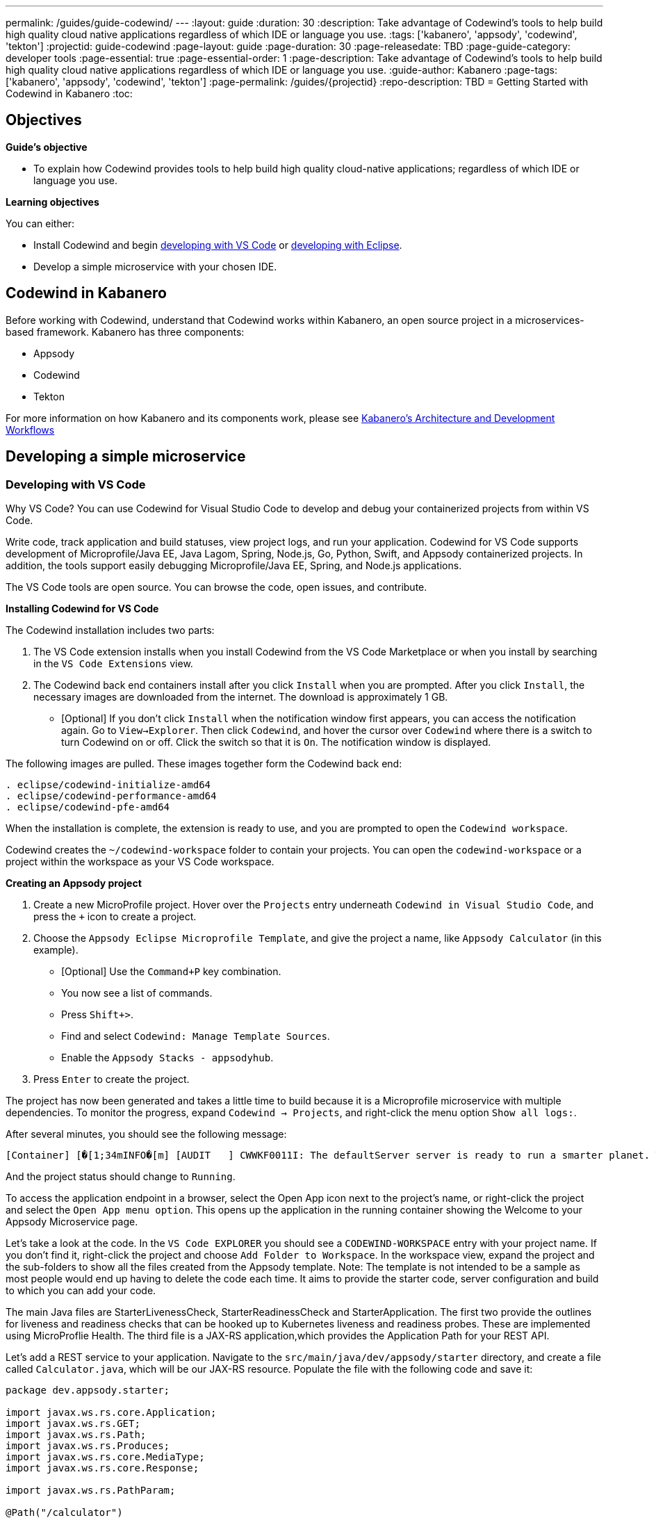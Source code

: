 ---
permalink: /guides/guide-codewind/
---
:layout: guide
:duration: 30
:description: Take advantage of Codewind's tools to help build high quality cloud native applications regardless of which IDE or language you use.
:tags: ['kabanero', 'appsody', 'codewind', 'tekton']
:projectid: guide-codewind
:page-layout: guide
:page-duration: 30
:page-releasedate: TBD
:page-guide-category: developer tools
:page-essential: true
:page-essential-order: 1
:page-description: Take advantage of Codewind's tools to help build high quality cloud native applications regardless of which IDE or language you use. 
:guide-author: Kabanero
:page-tags: ['kabanero', 'appsody', 'codewind', 'tekton']
:page-permalink: /guides/{projectid}
:repo-description: TBD
= Getting Started with Codewind in Kabanero
:toc:

== Objectives

*Guide's objective*

* To explain how Codewind provides tools to help build high quality cloud-native applications; regardless of which IDE or language you use.

*Learning objectives*

You can either:

* Install Codewind and begin <<#developing-with-vs-code, developing with VS Code>> or <<#developing-with-eclipse, developing with Eclipse>>. 
* Develop a simple microservice with your chosen IDE. 

== Codewind in Kabanero 

Before working with Codewind, understand that Codewind works within Kabanero, an open source project in a microservices-based framework. Kabanero has three components:

* Appsody
* Codewind
* Tekton

For more information on how Kabanero and its components work, please see https://kabanero.io/guides/overview/#architecture[Kabanero's Architecture and Development Workflows] 

== Developing a simple microservice

=== *Developing with VS Code*

Why VS Code? You can use Codewind for Visual Studio Code to develop and debug your containerized projects from within VS Code.

Write code, track application and build statuses, view project logs, and run your application.
Codewind for VS Code supports development of Microprofile/Java EE, Java Lagom, Spring, Node.js, Go, Python, Swift, and Appsody containerized projects.
In addition, the tools support easily debugging Microprofile/Java EE, Spring, and Node.js applications.

The VS Code tools are open source. You can browse the code, open issues, and contribute.

*Installing Codewind for VS Code*

The Codewind installation includes two parts:

. The VS Code extension installs when you install Codewind from the VS Code Marketplace or when you install by searching in the `VS Code Extensions` view.
. The Codewind back end containers install after you click `Install` when you are prompted. After you click `Install`, the necessary images are downloaded from the internet. The download is approximately 1 GB.
* [Optional] If you don’t click `Install` when the notification window first appears, you can access the notification again. Go to `View->Explorer`. Then click `Codewind`, and hover the cursor over `Codewind` where there is a switch to turn Codewind on or off. Click the switch so that it is `On`. The notification window is displayed. 

The following images are pulled. These images together form the Codewind back end:
```
. eclipse/codewind-initialize-amd64
. eclipse/codewind-performance-amd64 
. eclipse/codewind-pfe-amd64
```
When the installation is complete, the extension is ready to use, and you are prompted to open the `Codewind workspace`.

Codewind creates the `~/codewind-workspace` folder to contain your projects. 
You can open the `codewind-workspace` or a project within the workspace as your VS Code workspace.

*Creating an Appsody project*

. Create a new MicroProfile project. Hover over the `Projects` entry underneath `Codewind in Visual Studio Code`, and press the `+` icon to create a project.
. Choose the `Appsody Eclipse Microprofile Template`, and give the project a name, like `Appsody Calculator` (in this example).
* [Optional] Use the `Command+P` key combination. 
* You now see a list of commands.
* Press `Shift+>`.
* Find and select `Codewind: Manage Template Sources`. 
* Enable the `Appsody Stacks - appsodyhub`.
. Press `Enter` to create the project. 

The project has now been generated and takes a little time to build because it is a Microprofile microservice with multiple dependencies. To monitor the progress, expand `Codewind -> Projects`, and right-click the menu option `Show all logs:`.

After several minutes, you should see the following message:
```
[Container] [�[1;34mINFO�[m] [AUDIT   ] CWWKF0011I: The defaultServer server is ready to run a smarter planet. The defaultServer server started in 69.467 seconds.
```
And the project status should change to `Running`.

To access the application endpoint in a browser, select the Open App icon next to the project's name, or right-click the project and select the `Open App menu option`. This opens up the application in the running container showing the Welcome to your Appsody Microservice page.

Let's take a look at the code. In the `VS Code EXPLORER` you should see a `CODEWIND-WORKSPACE` entry with your project name. If you don't find it, right-click the project and choose `Add Folder to Workspace`. In the workspace view, expand the project and the sub-folders to show all the files created from the Appsody template. Note: The template is not intended to be a sample as most people would end up having to delete the code each time. It aims to provide the starter code, server configuration and build to which you can add your code.

The main Java files are StarterLivenessCheck, StarterReadinessCheck and StarterApplication. The first two provide the outlines for liveness and readiness checks that can be hooked up to Kubernetes liveness and readiness probes. These are implemented using MicroProflie Health. The third file is a JAX-RS application,which provides the Application Path for your REST API.

Let's add a REST service to your application. Navigate to the `src/main/java/dev/appsody/starter` directory, and create a file called `Calculator.java`, which will be our JAX-RS resource. Populate the file with the following code and save it:
```
package dev.appsody.starter;

import javax.ws.rs.core.Application;
import javax.ws.rs.GET;
import javax.ws.rs.Path;
import javax.ws.rs.Produces;
import javax.ws.rs.core.MediaType;
import javax.ws.rs.core.Response;

import javax.ws.rs.PathParam;

@Path("/calculator")
public class Calculator extends Application {

    @GET
    @Path("/aboutme")
    @Produces(MediaType.TEXT_PLAIN)
    public String aboutme(){
        return "You can add (+), subtract (-), and multiply (*) with this simple calculator.";
    }

    @GET
    @Path("/{op}/{a}/{b}")
    @Produces(MediaType.TEXT_PLAIN)
    public Response calculate(@PathParam("op") String op, @PathParam("a") String a, @PathParam("b") String b)
    {
        int numA = Integer.parseInt(a);
        int numB = Integer.parseInt(b);

      switch(op)
      {
          case "+":
              return Response.ok(a + "+" + b + "=" + (Integer.toString((numA + numB)))).build();

          case "-":
              return Response.ok(a + "-" + b + "=" + (Integer.toString((numA - numB)))).build();

          case "*":
              return Response.ok(a + "*" + b + "=" + (Integer.toString((numA * numB)))).build();

          default:
              return Response.ok("Invalid operation. Please Try again").build();
      }
    }
}
```
Any changes you make to your code will automatically be built and re-deployed by Codewind, and viewed in your browser. Let's see this in action.

If you still have the logs `OUTPUT` tab open, you will see that the code is compiled and the application has restarted. You should see messages like:
```
[Container] [�[1;34mINFO�[m] Source compilation was successful.
[Container] [�[1;34mINFO�[m] [AUDIT   ] CWWKT0017I: Web application removed (default_host): http://04013dbc9c11:9080/
[Container] [�[1;34mINFO�[m] [AUDIT   ] CWWKZ0009I: The application starter-app has stopped successfully.
[Container] [�[1;34mINFO�[m] [WARNING ] CWMH0053W: The readiness health check reported a DOWN overall status because the following applications have not started yet: [starter-app]
[Container] [�[1;34mINFO�[m] [AUDIT   ] CWWKT0016I: Web application available (default_host): http://04013dbc9c11:9080/
```
Now we can do some interesting stuff with this new resource. You can point your browser at a couple of things. Note: Use the port number you saw when you first opened the application.

`http://127.0.0.1:/starter/calculator/aboutme` 

You should see the following response:

```
You can add (+), subtract (-), and multiply (*) with this simple calculator.
```

You could also try a few of the sample calculator functions: `http://127.0.0.1:<port>/starter/calculator/{op}/{a}/{b}`, where you can input one of the available operations `(+, _, *)`, and an integer a, and an integer b.

So for `http://127.0.0.1:<port>/starter/calculator/+/10/3` you should see: `10+3=13`.

*Testing the default endpoint*

. To make sure your code change was picked up, test your new endpoint.
    * Right-click the project, and select `Open App.` The project root endpoint opens in the browser, and the `Appsody Microservice` page is displayed.
    ** [Optional] To obtain your `<port>` number: 
    ** Right-click your project.
    ** Select `Open Project Overview`.
    ** Find `Exposed App Port`and here is the port value.
    ** Copy the 'Exposed App Port`value and replace `<port>` in the URL with this value. 
    ** Make sure to remove the `< >` symbol in the URL. 
    * Navigate to the new endpoint. If you copied the previous snippet, add `/health/test/` to the URL.
    * See the new response: `Yep, it worked!!`

*Debuggging the app*

 . You can debug your application within the container. To debug a containerized project, restart it in `Debug` mode.
    * Right-click the project, and select `Restart in Debug Mode`.
    * The project restarts into the `Debugging` state.
    * A debug launch configuration is created in `.vscode/launch.json`.
    * The debugger attaches, and VS Code opens the `Debug` view.
    * You can detach and reattach the debugger at any time, as long as the project is still in `Debug` mode.
    
 . All of the VS Code debug functionality is now available.
    * Refresh the new endpoint page that you opened in <<Testing the default endpoint-title, Testing the default endpoint>> so that a new request is made, and the breakpoint is identified.

If debugging does not work, complete these steps:

. Select the `debug icon`.
. At the top, you see a green arrow, highlighting the debug session. 
. Use the drop-down arrow to select the debug session that corresponds to your project. 
    
VS Code suspends your application at the breakpoint. Here you can step through the code, inspect variables, see the call stack, and evaluate expressions in the `Debug Console`.

*Nice work! Where to next?*

You've completed the steps to create a simple microservice using the VS Code IDE. 

=== *Developing with Eclipse*

Why Eclipse? You can use Codewind for Eclipse to develop and debug your containerized projects from within Eclipse.

Use the Eclipse IDE to create and make modifications to your application, see the application and build status, view the logs, and run your application.
Codewind for Eclipse supports development of Microprofile/Java EE, Java Lagom, Spring, Node.js, Go, Python, Swift, and Appsody containerized projects. 
In addition, Microprofile/Java EE, Spring, and Node.js applications can be debugged.

The Eclipse tools are open source. You are encouraged to browse the code, open issues, and contribute.

*Installing Codewind for Eclipse*

The Codewind installation includes two parts:

.  The Eclipse plug-in installs when you install Codewind from the Eclipse Marketplace or when you install by searching in the `Eclipse Extensions` view.
. When you click install, the Codewind backend containers are installed. After you click `Install`, the necessary images are downloaded from the internet. The download is approximately 1 GB.

The following images are pulled. These images together form the Codewind backend:
```
. eclipse/codewind-initialize-amd64
. eclipse/codewind-performance-amd64
. eclipse/codewind-pfe-amd64
```

To view Codewind Explorer: 

. From the top command bar, click `Window->Show View->Other`. 
. Find the `Codewind` folder, and click the drop-down arrow.
. Select `Codewind Explorer`.

When the installation is complete, the extension is ready to use, and you are prompted to open the `Codewind workspace`. 

Codewind creates the `~/codewind-workspace` folder to contain your projects.
You can open the `codewind-workspace` or a project within the workspace as your Eclipse workspace. 

*Creating an Appsody project*

. Double-click the `Codewind Explorer` tab.
. Expand `Codewind` by clicking the drop-down arrow.
. Right-click `Projects (Local)`.
. Select `Create New Project...`
. Under `Template`, select `Appsody Eclipse MicroProfile template`. 
* [Optional] Double-click the `Codewind Explorer` tab.
* Expand `Codewind` by clicking the drop-down arrow.
* Right-click `Projects (Local).`
* Select `Create New Project...`
* If you don't see an Appsody template, select the `Manage Tenplate Sources...` link at the end of the page.  
* Select the `Appsody Stacks - appsodyhub` checkbox. 
* Click `OK`.
* The templates are refreshed, and the Appsody templates are available. 
. Name your project `Appsody Calculator` (for this example) in the `Project` name bar.
. Click `Finish`.
. Your project is displayed in the `Projects (Local)` section. The progress for creating your project is tracked at the end of the page. 
. When you see `[Running] [Build successful]` next to your project, then your project is ready. 
. Note, since this project is a MicroProfile, it takes a long time to create due to all its dependencies. 
. Right-click your project, and select `Open Application` to begin work.
. To see the backend of your project, right-click on your project, and select `Show Log Files`.
. Select `Show All`. Then a `console tab` is displayed where you see your project's backend. 

Let's take a look at the code. In the `Eclipse EXPLORER` you should see a `CODEWIND-WORKSPACE` entry with your project name. If you don't find it, right-click the project and choose `Add Folder to Workspace`. In the workspace view, expand the project and the sub-folders to show all the files created from the Appsody template. Note: The template is not intended to be a sample as most people would end up having to delete the code each time. It aims to provide the starter code, server configuration and build to which you can add your code.

The main Java files are StarterLivenessCheck, StarterReadinessCheck and StarterApplication. The first two provide the outlines for liveness and readiness checks that can be hooked up to Kubernetes liveness and readiness probes. These are implemented using MicroProflie Health. The third file is a JAX-RS application, which provides the Application Path for your REST API.

Let's add a REST service to your application. Navigate to the `src/main/java/dev/appsody/starter` directory, and create a file called `Calculator.java`, which will be our JAX-RS resource. Populate the file with the following code and save it:
```
package dev.appsody.starter;

import javax.ws.rs.ApplicationPath;
import javax.ws.rs.core.Application;
import java.util.List;
import javax.ws.rs.GET;
import javax.ws.rs.Path;
import javax.ws.rs.Produces;
import javax.ws.rs.core.MediaType;
import javax.ws.rs.core.Response;
import javax.ws.rs.core.Response.Status;

import jdk.nashorn.internal.objects.annotations.Getter;

import java.util.ArrayList;
import javax.ws.rs.PathParam;

@Path("/calculator")
public class Calculator extends Application {
    
    @GET
    @Path("/aboutme")
    @Produces(MediaType.TEXT_PLAIN)
    public response aboutme(){
        return "You can add (+), subtract (-), and multiply (*) with this simple calculator.";
    }

	@GET
    @Path("/{op}/{a}/{b}")
	@Produces(MediaType.TEXT_PLAIN)
    public Response calculate(@PathParam("op") String op, @PathParam("a") String a, @PathParam("b") String b)
    {
        int numA = Integer.parseInt(a);
        int numB = Integer.parseInt(b);

      switch(op)
      {
          case "+":
              return Response.ok(a + "+" + b + "=" + (Integer.toString((numA + numB)))).build();

          case "-":
              return Response.ok(a + "-" + b + "=" + (Integer.toString((numA - numB)))).build();

          case "*":
              return Response.ok(a + "*" + b + "=" + (Integer.toString((numA * numB)))).build();

          default:
          	return Response.ok("Invalid operation. Please Try again").build();
      }
    }
}
```
Any changes you make to your code will automatically be built and re-deployed by Codewind, and viewed in your browser. Let's see this in action.

If you still have the logs `OUTPUT` tab open, you will see that the code is compiled and the application has restarted. You should see messages like:
```
[Container] [�[1;34mINFO�[m] Source compilation was successful.
[Container] [�[1;34mINFO�[m] [AUDIT   ] CWWKT0017I: Web application removed (default_host): http://04013dbc9c11:9080/
[Container] [�[1;34mINFO�[m] [AUDIT   ] CWWKZ0009I: The application starter-app has stopped successfully.
[Container] [�[1;34mINFO�[m] [WARNING ] CWMH0053W: The readiness health check reported a DOWN overall status because the following applications have not started yet: [starter-app]
[Container] [�[1;34mINFO�[m] [AUDIT   ] CWWKT0016I: Web application available (default_host): http://04013dbc9c11:9080/
```
Now we can do some interesting stuff with this new resource. You can point your browser at a couple of things. Note: Use the port number you saw when you first opened the application.

http://127.0.0.1:/starter/calculator/aboutme 

You should see the following response:

```
You can add (+), subtract (-), and multiply (*) with this simple calculator.
```

You could also try a few of the sample calculator functions: `http://127.0.0.1:<port>/starter/calculator/{op}/{a}/{b}`, where you can input one of the available operations `(+, _, *)`, and an integer a, and an integer b.

So for `http://127.0.0.1:<port>/starter/calculator/+/10/3` you should see: `10+3=13`

*Editing the project files*

Editing actions are available by right-clicking on the project in the `Codewind Explorer` view. Most actions are only available if the project is enabled.

Some actions open the default Eclipse browser. If you find that the default Eclipse browser cannot handle the content, change the default browser by navigating to `Window -> Web Browser` and selecting a different browser from the list.

Project settings tell Codewind more about the specifics of your project and can affect the status and/or behavior of your application. You can configure project settings when you:

. Go to Project Overview page that is accessible from a project’s context menu, or, 
. Find the project settings in the `.cw-settings` file of the project which you can edit.

*Testing the new endpoint*

. To make sure your code change was picked up, test your new endpoint.
    * Right-click the project and select `Open App`. The project root endpoint opens in the browser, and the `Appsody Microservice` page appears.
    ** [Optional] To obtain your `<port>` number:
    ** Right-click your project.
    ** Select `Open Project Overview`.
    ** Under 'General' you find `External Application Port'.
    ** Copy the 'External Application Port` value and replace `<port>` in the URL with this value. 
    ** Make sure to remove the `< >` symbol in the URL. 
    * Navigate to the new endpoint. If you copied the previous snippet, add `/health/test/` to the URL.
    * See the new response: `Yep, it worked!!`

*Debugging the app*

Codewind for Eclipse supports debugging Microprofile/Java EE and Spring projects.
The tools also help you set up a debug session for Node.js projects in a Chromium based browser.

Debugging Microprofile/Java EE and Spring projects:

[[bookmark-a]]Prerequisites:

. If you have not done so already, import your project into Eclipse to make the source available to debug.
    * Right-click your project in the `Codewind Explorer` view.
    * Select `Import Project`. 
. If you need to debug any initialization code, set breakpoints in this code now. You can also set breakpoints in your application code at this time.
. [Optional] If you want to use Java hot code replace and change your code while you debug, disable automatic builds.
    * To disable automatic builds, right-click your project in the `Codewind Explorer` view and select `Disable Auto Build`. 
    * If you want to start a build while automatic builds are disabled, right-click your project and select `Build`.
    * Enable automatic builds again after you finish debugging. To enable automatic builds again, right-click your project and select `Enable Auto Build`.

Debugging:

 . To restart your Microprofile/Java EE or Spring application in debug mode, right-click on the project in the `Codewind Explorer` view and select `Restart in Debug Mode`.
 . If you did not import your project into Eclipse, you are prompted to do so now. Select one of the following: 
    * `Yes:` To import your project into Eclipse and make the source available for debugging. 
    * `No:` To continue restarting in debug mode without importing your project. There might be no source available for debugging if you choose this option.
    * `Cancel:` To cancel restarting your application in debug mode.
 . Wait for the project state to change to `Debugging` or for the debugger to stop at a breakpoint, if you are debugging initialization code. If you have hit a breakpoint in initialization code, skip to step 6.
 . If you have not done so already, set up any breakpoints that you need in your application.
 . Reload your application in the browser, or if you have not already opened it, right-click the project in the `Codewind Explorer` view, and select `Open Application`. 
 . Eclipse prompts you to switch to the `Debug` perspective when a breakpoint is hit or you can switch manually by clicking `Window > Perspective > Open Perspective > Debug`. All of the Java debug capabilities provided by Eclipse including various breakpoint types, the `Variables` and `Expression` views, and hot code replace are available to you.
 . When you have finished debugging, you can switch back to run mode. Right-click on your project in the `Codewind Explorer` view, and select `Restart in Run Mode`.
 
Attaching to a project in debug mode: 
 
If you detached from the debugger or you restarted Eclipse, you can attach the debugger without restarting again:
 
 . Make sure to do any of the setup you need, such as importing your project into Eclipse and setting breakpoints. For more information, see <<#bookmark-a, Prerequisites>>.
 . Right-click your project in the `Codewind Explorer` view, and select `Attach Debugger`. The `Attach Debugger` menu item is only available for Codewind/Java EE or Spring applications in debug mode if a debugger is not already attached.
 
Debugging Node.js projects:

You can restart your Node.js application in debug mode, and the tools help you launch a debug session in a Chromium based web browser:

. To restart your Node.js application in debug mode, right-click the project in the `Codewind Explorer` view, and select `Restart in Debug Mode`. 
. If you are prompted to select a Chromium based web browser for launching the debug session:
	* Select a Chromium based browser from the list of browsers, or use the `Manage` link to add one.
	* Optionally, select to always use this browser for Node.js debugging.
	* Click `OK` to continue.
. Launch a debug session using the information on the `Node.js Debug Inspector URL` dialog:
	* Click the `Copy URL to Clipboard` button to copy the debug URL.
	* Click the `Open Browser` button to open the browser you selected in the previous dialog. 
	* Paste the URL into the address bar of the browser to start the debug session.

Launching a debug session for a Node.js project in debug mode: 

You can launch a debug session for a Node.js project that is already in debug mode.

. Right-click your project in the `Codewind Explorer` view, and select `Launch Debug Session`. This menu item is only available for Node.js projects in debug mode if a debug session is not already started.
. Follow the steps in Debugging Node.js projects to launch a Node.js debug session, starting with step 2. 

*Nice work! Where to next?*

You've completed the steps to create a simple microservice using the VS Code IDE. 

== What you have learned 

Now that you have completed this guide, you have:

. Installed Codewind on your preference of VS Code or Eclipse.
. Developed your own microservice using Codewind.
. Practiced how to use some of the basic features of Codewind on your preferred IDE.
